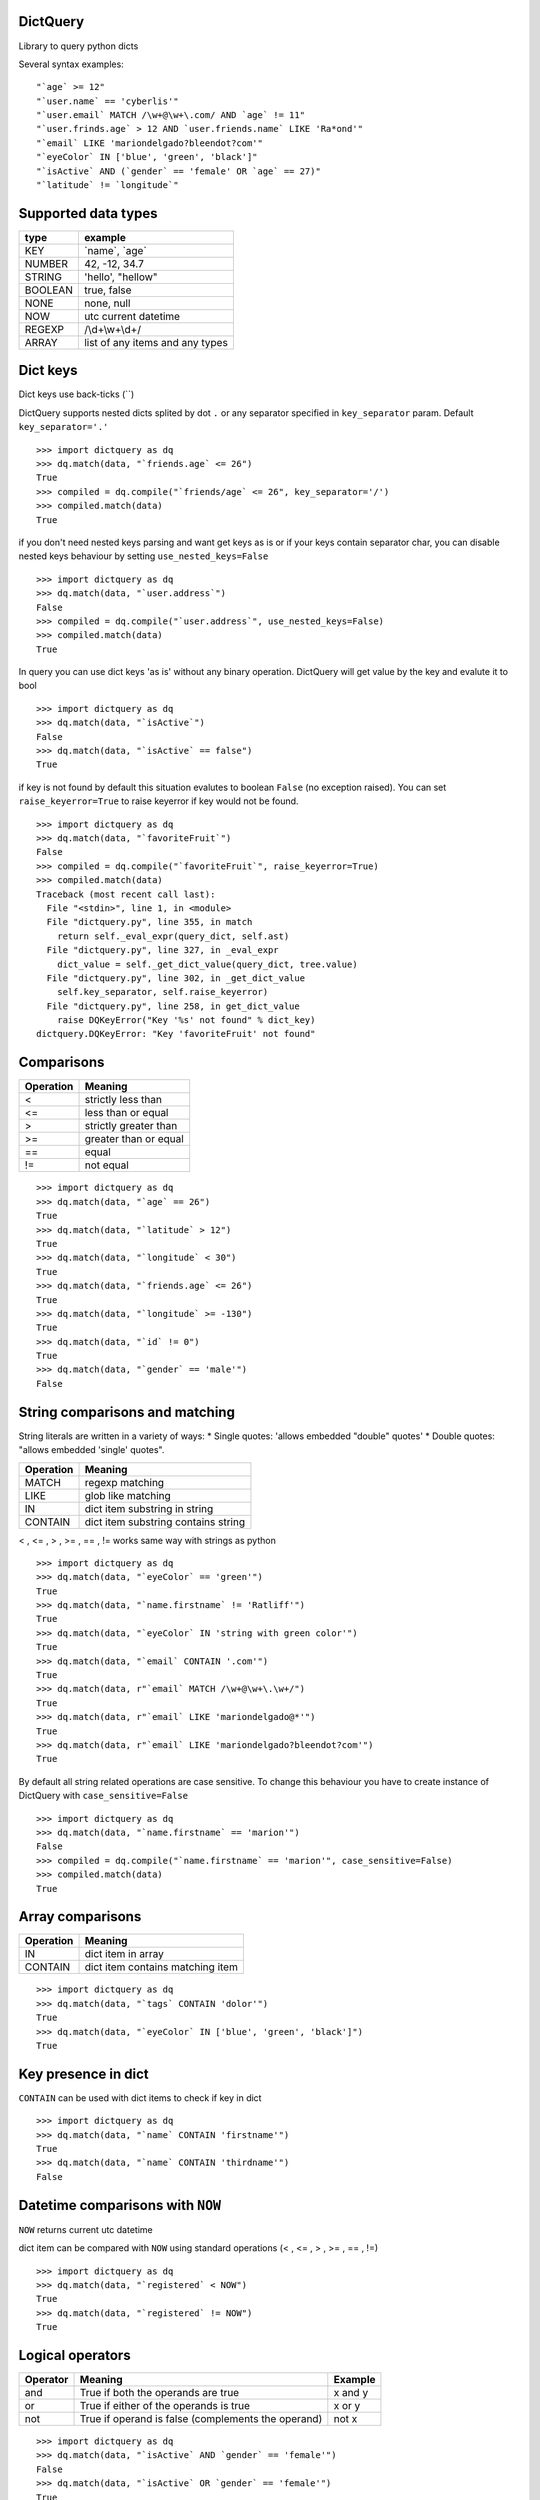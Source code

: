 DictQuery
=========

Library to query python dicts

Several syntax examples:

::

    "`age` >= 12"
    "`user.name` == 'cyberlis'"
    "`user.email` MATCH /\w+@\w+\.com/ AND `age` != 11"
    "`user.frinds.age` > 12 AND `user.friends.name` LIKE 'Ra*ond'"
    "`email` LIKE 'mariondelgado?bleendot?com'"
    "`eyeColor` IN ['blue', 'green', 'black']"
    "`isActive` AND (`gender` == 'female' OR `age` == 27)"
    "`latitude` != `longitude`"

Supported data types
====================

+-----------+-----------------------------------+
| type      | example                           |
+===========+===================================+
| KEY       | \`name\`, \`age\`                 |
+-----------+-----------------------------------+
| NUMBER    | 42, -12, 34.7                     |
+-----------+-----------------------------------+
| STRING    | 'hello', "hellow"                 |
+-----------+-----------------------------------+
| BOOLEAN   | true, false                       |
+-----------+-----------------------------------+
| NONE      | none, null                        |
+-----------+-----------------------------------+
| NOW       | utc current datetime              |
+-----------+-----------------------------------+
| REGEXP    | /\\d+\\w+\\d+/                    |
+-----------+-----------------------------------+
| ARRAY     | list of any items and any types   |
+-----------+-----------------------------------+

Dict keys
=========

Dict keys use back-ticks (\`\`)

DictQuery supports nested dicts splited by dot ``.`` or any separator
specified in ``key_separator`` param. Default ``key_separator='.'``

::

    >>> import dictquery as dq
    >>> dq.match(data, "`friends.age` <= 26")
    True
    >>> compiled = dq.compile("`friends/age` <= 26", key_separator='/')
    >>> compiled.match(data)
    True

if you don't need nested keys parsing and want get keys as is or if your
keys contain separator char, you can disable nested keys behaviour by
setting ``use_nested_keys=False``

::

    >>> import dictquery as dq
    >>> dq.match(data, "`user.address`")
    False
    >>> compiled = dq.compile("`user.address`", use_nested_keys=False)
    >>> compiled.match(data)
    True

In query you can use dict keys 'as is' without any binary operation.
DictQuery will get value by the key and evalute it to bool

::

    >>> import dictquery as dq
    >>> dq.match(data, "`isActive`")
    False
    >>> dq.match(data, "`isActive` == false")
    True

if key is not found by default this situation evalutes to boolean
``False`` (no exception raised). You can set ``raise_keyerror=True`` to
raise keyerror if key would not be found.

::

    >>> import dictquery as dq
    >>> dq.match(data, "`favoriteFruit`")
    False
    >>> compiled = dq.compile("`favoriteFruit`", raise_keyerror=True)
    >>> compiled.match(data)
    Traceback (most recent call last):
      File "<stdin>", line 1, in <module>
      File "dictquery.py", line 355, in match
        return self._eval_expr(query_dict, self.ast)
      File "dictquery.py", line 327, in _eval_expr
        dict_value = self._get_dict_value(query_dict, tree.value)
      File "dictquery.py", line 302, in _get_dict_value
        self.key_separator, self.raise_keyerror)
      File "dictquery.py", line 258, in get_dict_value
        raise DQKeyError("Key '%s' not found" % dict_key)
    dictquery.DQKeyError: "Key 'favoriteFruit' not found"

Comparisons
===========

+-------------+-------------------------+
| Operation   | Meaning                 |
+=============+=========================+
| <           | strictly less than      |
+-------------+-------------------------+
| <=          | less than or equal      |
+-------------+-------------------------+
| >           | strictly greater than   |
+-------------+-------------------------+
| >=          | greater than or equal   |
+-------------+-------------------------+
| ==          | equal                   |
+-------------+-------------------------+
| !=          | not equal               |
+-------------+-------------------------+

::

    >>> import dictquery as dq
    >>> dq.match(data, "`age` == 26")
    True
    >>> dq.match(data, "`latitude` > 12")
    True
    >>> dq.match(data, "`longitude` < 30")
    True
    >>> dq.match(data, "`friends.age` <= 26")
    True
    >>> dq.match(data, "`longitude` >= -130")
    True
    >>> dq.match(data, "`id` != 0")
    True
    >>> dq.match(data, "`gender` == 'male'")
    False

String comparisons and matching
===============================

String literals are written in a variety of ways: \* Single quotes:
'allows embedded "double" quotes' \* Double quotes: "allows embedded
'single' quotes".

+-------------+---------------------------------------+
| Operation   | Meaning                               |
+=============+=======================================+
| MATCH       | regexp matching                       |
+-------------+---------------------------------------+
| LIKE        | glob like matching                    |
+-------------+---------------------------------------+
| IN          | dict item substring in string         |
+-------------+---------------------------------------+
| CONTAIN     | dict item substring contains string   |
+-------------+---------------------------------------+

< , <= , > , >= , == , != works same way with strings as python

::

    >>> import dictquery as dq
    >>> dq.match(data, "`eyeColor` == 'green'")
    True
    >>> dq.match(data, "`name.firstname` != 'Ratliff'")
    True
    >>> dq.match(data, "`eyeColor` IN 'string with green color'")
    True
    >>> dq.match(data, "`email` CONTAIN '.com'")
    True
    >>> dq.match(data, r"`email` MATCH /\w+@\w+\.\w+/")
    True
    >>> dq.match(data, r"`email` LIKE 'mariondelgado@*'")
    True
    >>> dq.match(data, r"`email` LIKE 'mariondelgado?bleendot?com'")
    True

By default all string related operations are case sensitive. To change
this behaviour you have to create instance of DictQuery with
``case_sensitive=False``

::

    >>> import dictquery as dq
    >>> dq.match(data, "`name.firstname` == 'marion'")
    False
    >>> compiled = dq.compile("`name.firstname` == 'marion'", case_sensitive=False)
    >>> compiled.match(data)
    True

Array comparisons
=================

+-------------+------------------------------------+
| Operation   | Meaning                            |
+=============+====================================+
| IN          | dict item in array                 |
+-------------+------------------------------------+
| CONTAIN     | dict item contains matching item   |
+-------------+------------------------------------+

::

    >>> import dictquery as dq
    >>> dq.match(data, "`tags` CONTAIN 'dolor'")
    True
    >>> dq.match(data, "`eyeColor` IN ['blue', 'green', 'black']")
    True

Key presence in dict
====================

``CONTAIN`` can be used with dict items to check if key in dict

::

    >>> import dictquery as dq
    >>> dq.match(data, "`name` CONTAIN 'firstname'")
    True
    >>> dq.match(data, "`name` CONTAIN 'thirdname'")
    False

Datetime comparisons with ``NOW``
=================================

``NOW`` returns current utc datetime

dict item can be compared with ``NOW`` using standard operations (< , <=
, > , >= , == , !=)

::

    >>> import dictquery as dq
    >>> dq.match(data, "`registered` < NOW")
    True
    >>> dq.match(data, "`registered` != NOW")
    True

Logical operators
=================

+------------+------------------------------------------------------+-----------+
| Operator   | Meaning                                              | Example   |
+============+======================================================+===========+
| and        | True if both the operands are true                   | x and y   |
+------------+------------------------------------------------------+-----------+
| or         | True if either of the operands is true               | x or y    |
+------------+------------------------------------------------------+-----------+
| not        | True if operand is false (complements the operand)   | not x     |
+------------+------------------------------------------------------+-----------+

::

    >>> import dictquery as dq
    >>> dq.match(data, "`isActive` AND `gender` == 'female'")
    False
    >>> dq.match(data, "`isActive` OR `gender` == 'female'")
    True
    >>> dq.match(data, "NOT `isActive` AND `gender` == 'female'")
    True

You can use parentheses to group statements or change evalution order

::

    >>> import dictquery as dq
    >>> dq.match(data, "`isActive` AND `gender` == 'female' OR `age` == 27")
    True
    >>> dq.match(data, "`isActive` AND (`gender` == 'female' OR `age` == 27)")
    False


Data for examples above:
=================


::

    from datetime import datetime
    data = {
      "_id": 10,
      "isActive": False,
      "age": 27,
      "eyeColor": "green",
      "name": {
        "firstname": "Marion",
        "secondname": "Delgado",
      },
      "gender": "female",
      "email": "mariondelgado@bleendot.com",
      "registered": datetime.strptime("2015-03-29T06:07:58", "%Y-%m-%dT%H:%M:%S"),
      "latitude": 74.785608,
      "longitude": -112.366088,
      "tags": [
        "voluptate",
        "ex",
        "dolor",
        "aute"
      ],
      "user.address": "155 Village Road, Enetai, Puerto Rico, 2634",
      "friends": [
        {
          "id": 0,
          "name": {
            "firstname": "Ratliff",
            "secondname": "Becker",
          },
          "age": 27,
          "eyeColor": "green"
        },
        {
          "id": 1,
          "name": {
            "firstname": "Raymond",
            "secondname": "Albert",
          },
          "age": 19,
          "eyeColor": "brown"
        },
        {
          "id": 2,
          "name": {
            "firstname": "Mavis",
            "secondname": "Sheppard",
          },
          "age": 34,
          "eyeColor": "blue"
        }
      ]
    }

